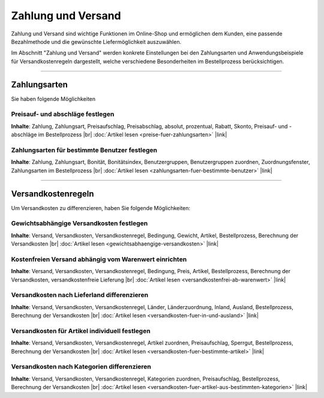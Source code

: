 ﻿Zahlung und Versand
===================

Zahlung und Versand sind wichtige Funktionen im Online-Shop und ermöglichen dem Kunden, eine passende Bezahlmethode und die gewünschte Liefermöglichkeit auszuwählen.

Im Abschnitt \"Zahlung und Versand\" werden konkrete Einstellungen bei den Zahlungsarten und Anwendungsbeispiele für Versandkostenregeln dargestellt, welche verschiedene Besonderheiten im Bestellprozess berücksichtigen.

-----------------------------------------------------------------------------------------

Zahlungsarten
-------------

Sie haben folgende Möglichkeiten

Preisauf- und abschläge festlegen
^^^^^^^^^^^^^^^^^^^^^^^^^^^^^^^^^

**Inhalte**: Zahlung, Zahlungsart, Preisaufschlag, Preisabschlag, absolut, prozentual, Rabatt, Skonto, Preisauf- und -abschläge im Bestellprozess |br|
:doc:`Artikel lesen <preise-fuer-zahlungsarten>` |link|

Zahlungsarten für bestimmte Benutzer festlegen
^^^^^^^^^^^^^^^^^^^^^^^^^^^^^^^^^^^^^^^^^^^^^^
**Inhalte**: Zahlung, Zahlungsart, Bonität, Bonitätsindex, Benutzergruppen, Benutzergruppen zuordnen, Zuordnungsfenster, Zahlungsarten im Bestellprozess |br|
:doc:`Artikel lesen <zahlungsarten-fuer-bestimmte-benutzer>` |link|
 
----------------------------------------------------------------------------------------- 

Versandkostenregeln
-------------------

Um Versandkosten zu differenzieren, haben Sie folgende Möglichkeiten:

Gewichtsabhängige Versandkosten festlegen
^^^^^^^^^^^^^^^^^^^^^^^^^^^^^^^^^^^^^^^^^
**Inhalte**: Versand, Versandkosten, Versandkostenregel, Bedingung, Gewicht, Artikel, Bestellprozess, Berechnung der Versandkosten |br|
:doc:`Artikel lesen <gewichtsabhaengige-versandkosten>` |link|

Kostenfreien Versand abhängig vom Warenwert einrichten
^^^^^^^^^^^^^^^^^^^^^^^^^^^^^^^^^^^^^^^^^^^^^^^^^^^^^^
**Inhalte**: Versand, Versandkosten, Versandkostenregel, Bedingung, Preis, Artikel, Bestellprozess, Berechnung der Versandkosten, versandkostenfreie Lieferung |br|
:doc:`Artikel lesen <versandkostenfrei-ab-warenwert>` |link|

Versandkosten nach Lieferland differenzieren
^^^^^^^^^^^^^^^^^^^^^^^^^^^^^^^^^^^^^^^^^^^^
**Inhalte**: Versand, Versandkosten, Versandkostenregel, Länder, Länderzuordnung, Inland, Ausland, Bestellprozess, Berechnung der Versandkosten |br|
:doc:`Artikel lesen <versandkosten-fuer-in-und-ausland>` |link|

Versandkosten für Artikel individuell festlegen
^^^^^^^^^^^^^^^^^^^^^^^^^^^^^^^^^^^^^^^^^^^^^^^
**Inhalte**: Versand, Versandkosten, Versandkostenregel, Artikel zuordnen, Preisaufschlag, Sperrgut, Bestellprozess, Berechnung der Versandkosten |br|
:doc:`Artikel lesen <versandkosten-fuer-bestimmte-artikel>` |link|

Versandkosten nach Kategorien differenzieren
^^^^^^^^^^^^^^^^^^^^^^^^^^^^^^^^^^^^^^^^^^^^
**Inhalte**: Versand, Versandkosten, Versandkostenregel, Kategorien zuordnen, Preisaufschlag, Bestellprozess, Berechnung der Versandkosten |br|
:doc:`Artikel lesen <versandkosten-fuer-artikel-aus-bestimmten-kategorien>` |link|

.. Intern: oxbafs, Status: